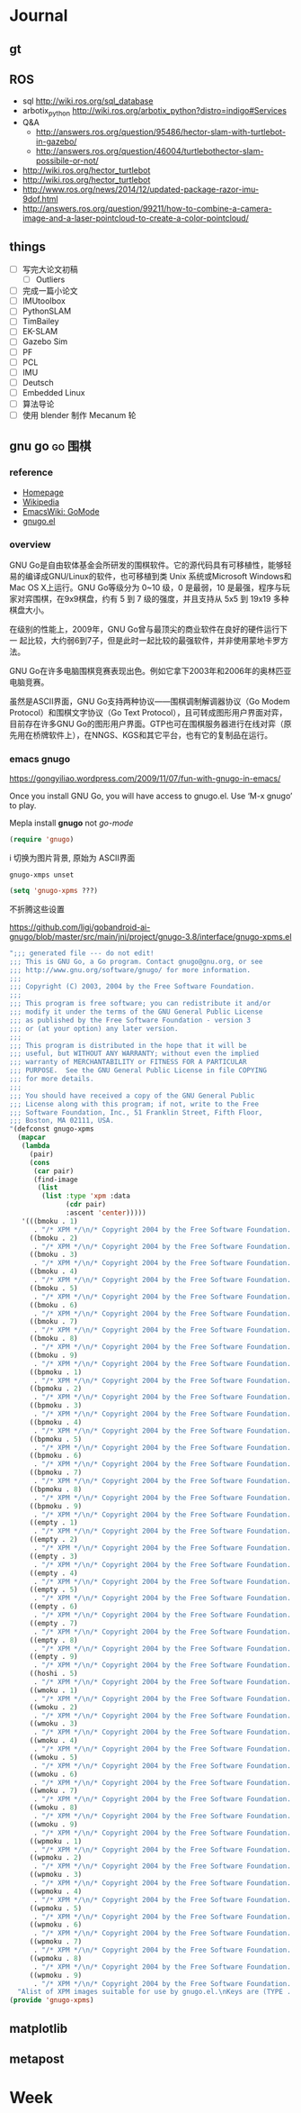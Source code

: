 #+LATEX_HEADER: \usepackage[boxed, lined]{algorithm2e}
# #+LATEX_HEADER: \usepackage{minted}
# #+LATEX_HEADER: \usepackage{float}

# freemind
# .sdcv_history
# agenda
# obj

* Journal
** gt

# 随时记下 gratitude

** ROS

- sql http://wiki.ros.org/sql_database
- arbotix_python http://wiki.ros.org/arbotix_python?distro=indigo#Services
- Q&A
  - http://answers.ros.org/question/95486/hector-slam-with-turtlebot-in-gazebo/
  - http://answers.ros.org/question/46004/turtlebothector-slam-possibile-or-not/
- http://wiki.ros.org/hector_turtlebot
- http://wiki.ros.org/hector_turtlebot
- http://www.ros.org/news/2014/12/updated-package-razor-imu-9dof.html
-
  http://answers.ros.org/question/99211/how-to-combine-a-camera-image-and-a-laser-pointcloud-to-create-a-color-pointcloud/

** things

+ [ ] 写完大论文初稿
  - [ ] Outliers
+ [ ] 完成一篇小论文
+ [ ] IMUtoolbox
+ [ ] PythonSLAM
+ [ ] TimBailey
+ [ ] EK-SLAM
+ [ ] Gazebo Sim
+ [ ] PF
+ [ ] PCL
+ [ ] IMU
+ [ ] Deutsch
+ [ ] Embedded Linux
+ [ ] 算法导论
+ [ ] 使用 blender 制作 Mecanum 轮

** gnu go                                                          :go:围棋:

*** reference

- [[http://www.gnu.org/software/gnugo/gnugo.html][Homepage]]
- [[https://zh.wikipedia.org/wiki/GNU_Go][Wikipedia]]
- [[http://www.emacswiki.org/emacs/GoMode][EmacsWiki: GoMode]]
- [[http://www.gnuvola.org/software/gnugo/][gnugo.el]]

*** overview

GNU Go是自由软体基金会所研发的围棋软件。它的源代码具有可移植性，能够轻
易的编译成GNU/Linux的软件，也可移植到类 Unix 系统或Microsoft Windows和
Mac OS X上运行。GNU Go等级分为 0~10 级，0 是最弱，10 是最强，程序与玩
家对弈围棋，在9x9棋盘，约有 5 到 7 级的强度，并且支持从 5x5 到 19x19
多种棋盘大小。

在级别的性能上，2009年，GNU Go曾与最顶尖的商业软件在良好的硬件运行下一
起比较，大约弱6到7子，但是此时一起比较的最强软件，并非使用蒙地卡罗方法。

GNU Go在许多电脑围棋竞赛表现出色。例如它拿下2003年和2006年的奥林匹亚电脑竞赛。

虽然是ASCII界面，GNU Go支持两种协议——围棋调制解调器协议（Go Modem
Protocol）和围棋文字协议（Go Text Protocol），且可转成图形用户界面对弈，
目前存在许多GNU Go的图形用户界面。GTP也可在围棋服务器进行在线对弈（原
先用在桥牌软件上），在NNGS、KGS和其它平台，也有它的复制品在运行。

*** emacs gnugo

https://gongyiliao.wordpress.com/2009/11/07/fun-with-gnugo-in-emacs/

Once you install GNU Go, you will have access to gnugo.el. Use ‘M-x
gnugo’ to play.

Mepla install *gnugo* not /go-mode/

#+BEGIN_SRC emacs-lisp
  (require 'gnugo)
#+END_SRC

i 切换为图片背景, 原始为 ASCII界面

#+BEGIN_EXAMPLE
gnugo-xmps unset
#+END_EXAMPLE

#+BEGIN_SRC emacs-lisp
(setq 'gnugo-xpms ???)
#+END_SRC

不折腾这些设置

https://github.com/ligi/gobandroid-ai-gnugo/blob/master/src/main/jni/project/gnugo-3.8/interface/gnugo-xpms.el

#+BEGIN_SRC emacs-lisp
  ";;; generated file --- do not edit!
  ;;; This is GNU Go, a Go program. Contact gnugo@gnu.org, or see
  ;;; http://www.gnu.org/software/gnugo/ for more information.
  ;;;
  ;;; Copyright (C) 2003, 2004 by the Free Software Foundation.
  ;;;
  ;;; This program is free software; you can redistribute it and/or
  ;;; modify it under the terms of the GNU General Public License
  ;;; as published by the Free Software Foundation - version 3
  ;;; or (at your option) any later version.
  ;;;
  ;;; This program is distributed in the hope that it will be
  ;;; useful, but WITHOUT ANY WARRANTY; without even the implied
  ;;; warranty of MERCHANTABILITY or FITNESS FOR A PARTICULAR
  ;;; PURPOSE.  See the GNU General Public License in file COPYING
  ;;; for more details.
  ;;;
  ;;; You should have received a copy of the GNU General Public
  ;;; License along with this program; if not, write to the Free
  ;;; Software Foundation, Inc., 51 Franklin Street, Fifth Floor,
  ;;; Boston, MA 02111, USA.
  "(defconst gnugo-xpms
    (mapcar
     (lambda
       (pair)
       (cons
        (car pair)
        (find-image
         (list
          (list :type 'xpm :data
                (cdr pair)
                :ascent 'center)))))
     '(((bmoku . 1)
        . "/* XPM */\n/* Copyright 2004 by the Free Software Foundation. See COPYING */\nstatic char * bmoku1_xpm[] = {\n\"30 30 5 1\",\n\"       c #E79DB2CA4924\",\n\". c #000000000000\",\n\"X c #618561856185\",\n\"o c #9E799E799E79\",\n\"O c #CF3CCF3CCF3C\",\n\"                              \",\n\"           ........           \",\n\"         ............         \",\n\"       ................       \",\n\"      ..........XXX.....      \",\n\"     ..........XXXXXX....     \",\n\"    ..........XXooooXX....    \",\n\"   ...........XooOOOooX....   \",\n\"   ...........XooOOOoXX....   \",\n\"  ............XoooOoooX.....  \",\n\"  .............XXoooXX......  \",\n\" ...............XXXXX........ \",\n\" ............................ \",\n\" ............................ \",\n\" .............................\",\n\" .............................\",\n\" ............................ \",\n\" ............................ \",\n\" ............................ \",\n\"  ..........................   \",\n\"  ..........................  \",\n\"   ........................   \",\n\"   ........................   \",\n\"    ......................    \",\n\"     ....................     \",\n\"      ..................      \",\n\"       ................       \",\n\"         ............         \",\n\"           ........           \",\n\"              ..              \"};\n\n")
       ((bmoku . 2)
        . "/* XPM */\n/* Copyright 2004 by the Free Software Foundation. See COPYING */\nstatic char * bmoku1_xpm[] = {\n\"30 30 5 1\",\n\"       c #E79DB2CA4924\",\n\". c #000000000000\",\n\"X c #618561856185\",\n\"o c #9E799E799E79\",\n\"O c #CF3CCF3CCF3C\",\n\"                              \",\n\"           ........           \",\n\"         ............         \",\n\"       ................       \",\n\"      ..........XXX.....      \",\n\"     ..........XXXXXX....     \",\n\"    ..........XXooooXX....    \",\n\"   ...........XooOOOooX....   \",\n\"   ...........XooOOOoXX....   \",\n\"  ............XoooOoooX.....  \",\n\"  .............XXoooXX......  \",\n\" ...............XXXXX........ \",\n\" ............................ \",\n\" ............................ \",\n\"..............................\",\n\"..............................\",\n\" ............................ \",\n\" ............................ \",\n\" ............................ \",\n\"  ..........................  \",\n\"  ..........................  \",\n\"   ........................   \",\n\"   ........................   \",\n\"    ......................    \",\n\"     ....................     \",\n\"      ..................      \",\n\"       ................       \",\n\"         ............         \",\n\"           ........           \",\n\"              ..              \"};\n\n")
       ((bmoku . 3)
        . "/* XPM */\n/* Copyright 2004 by the Free Software Foundation. See COPYING */\nstatic char * bmoku1_xpm[] = {\n\"30 30 5 1\",\n\"       c #E79DB2CA4924\",\n\". c #000000000000\",\n\"X c #618561856185\",\n\"o c #9E799E799E79\",\n\"O c #CF3CCF3CCF3C\",\n\"                              \",\n\"           ........           \",\n\"         ............         \",\n\"       ................       \",\n\"      ..........XXX.....      \",\n\"     ..........XXXXXX....     \",\n\"    ..........XXooooXX....    \",\n\"   ...........XooOOOooX....   \",\n\"   ...........XooOOOoXX....   \",\n\"  ............XoooOoooX.....  \",\n\"  .............XXoooXX......  \",\n\" ...............XXXXX........ \",\n\" ............................ \",\n\" ............................ \",\n\"............................. \",\n\"............................. \",\n\" ............................ \",\n\" ............................ \",\n\" ............................ \",\n\"  ..........................  \",\n\"  ..........................  \",\n\"   ........................   \",\n\"   ........................   \",\n\"    ......................    \",\n\"     ....................     \",\n\"      ..................      \",\n\"       ................       \",\n\"         ............         \",\n\"           ........           \",\n\"              ..              \"};\n\n")
       ((bmoku . 4)
        . "/* XPM */\n/* Copyright 2004 by the Free Software Foundation. See COPYING */\nstatic char * bmoku1_xpm[] = {\n\"30 30 5 1\",\n\"       c #E79DB2CA4924\",\n\". c #000000000000\",\n\"X c #618561856185\",\n\"o c #9E799E799E79\",\n\"O c #CF3CCF3CCF3C\",\n\"              ..              \",\n\"           ........           \",\n\"         ............         \",\n\"       ................       \",\n\"      ..........XXX.....      \",\n\"     ..........XXXXXX....     \",\n\"    ..........XXooooXX....    \",\n\"   ...........XooOOOooX....   \",\n\"   ...........XooOOOoXX....   \",\n\"  ............XoooOoooX.....  \",\n\"  .............XXoooXX......  \",\n\" ...............XXXXX........ \",\n\" ............................ \",\n\" ............................ \",\n\" .............................\",\n\" .............................\",\n\" ............................ \",\n\" ............................ \",\n\" ............................ \",\n\"  ..........................  \",\n\"  ..........................  \",\n\"   ........................   \",\n\"   ........................   \",\n\"    ......................    \",\n\"     ....................     \",\n\"      ..................      \",\n\"       ................       \",\n\"         ............         \",\n\"           ........           \",\n\"              ..              \"};\n\n")
       ((bmoku . 5)
        . "/* XPM */\n/* Copyright 2004 by the Free Software Foundation. See COPYING */\nstatic char * bmoku1_xpm[] = {\n\"30 30 5 1\",\n\"       c #E79DB2CA4924\",\n\". c #000000000000\",\n\"X c #618561856185\",\n\"o c #9E799E799E79\",\n\"O c #CF3CCF3CCF3C\",\n\"              ..              \",\n\"           ........           \",\n\"         ............         \",\n\"       ................       \",\n\"      ..........XXX.....      \",\n\"     ..........XXXXXX....     \",\n\"    ..........XXooooXX....    \",\n\"   ...........XooOOOooX....   \",\n\"   ...........XooOOOoXX....   \",\n\"  ............XoooOoooX.....  \",\n\"  .............XXoooXX......  \",\n\" ...............XXXXX........ \",\n\" ............................ \",\n\" ............................ \",\n\"..............................\",\n\"..............................\",\n\" ............................ \",\n\" ............................ \",\n\" ............................ \",\n\"  ..........................  \",\n\"  ..........................  \",\n\"   ........................   \",\n\"   ........................   \",\n\"    ......................    \",\n\"     ....................     \",\n\"      ..................      \",\n\"       ................       \",\n\"         ............         \",\n\"           ........           \",\n\"              ..              \"};\n\n")
       ((bmoku . 6)
        . "/* XPM */\n/* Copyright 2004 by the Free Software Foundation. See COPYING */\nstatic char * bmoku1_xpm[] = {\n\"30 30 5 1\",\n\"       c #E79DB2CA4924\",\n\". c #000000000000\",\n\"X c #618561856185\",\n\"o c #9E799E799E79\",\n\"O c #CF3CCF3CCF3C\",\n\"              ..              \",\n\"           ........           \",\n\"         ............         \",\n\"       ................       \",\n\"      ..........XXX.....      \",\n\"     ..........XXXXXX....     \",\n\"    ..........XXooooXX....    \",\n\"   ...........XooOOOooX....   \",\n\"   ...........XooOOOoXX....   \",\n\"  ............XoooOoooX.....  \",\n\"  .............XXoooXX......  \",\n\" ...............XXXXX........ \",\n\" ............................ \",\n\" ............................ \",\n\"............................. \",\n\"............................. \",\n\" ............................ \",\n\" ............................ \",\n\" ............................ \",\n\"  ..........................  \",\n\"  ..........................  \",\n\"   ........................   \",\n\"   ........................   \",\n\"    ......................    \",\n\"     ....................     \",\n\"      ..................      \",\n\"       ................       \",\n\"         ............         \",\n\"           ........           \",\n\"              ..              \"};\n\n")
       ((bmoku . 7)
        . "/* XPM */\n/* Copyright 2004 by the Free Software Foundation. See COPYING */\nstatic char * bmoku1_xpm[] = {\n\"30 30 5 1\",\n\"       c #E79DB2CA4924\",\n\". c #000000000000\",\n\"X c #618561856185\",\n\"o c #9E799E799E79\",\n\"O c #CF3CCF3CCF3C\",\n\"              ..              \",\n\"           ........           \",\n\"         ............         \",\n\"       ................       \",\n\"      ..........XXX.....      \",\n\"     ..........XXXXXX....     \",\n\"    ..........XXooooXX....    \",\n\"   ...........XooOOOooX....   \",\n\"   ...........XooOOOoXX....   \",\n\"  ............XoooOoooX.....  \",\n\"  .............XXoooXX......  \",\n\" ...............XXXXX........ \",\n\" ............................ \",\n\" ............................ \",\n\" .............................\",\n\" .............................\",\n\" ............................ \",\n\" ............................ \",\n\" ............................ \",\n\"  ..........................  \",\n\"  ..........................  \",\n\"   ........................   \",\n\"   ........................   \",\n\"    ......................    \",\n\"     ....................     \",\n\"      ..................      \",\n\"       ................       \",\n\"         ............         \",\n\"           ........           \",\n\"                              \"};\n\n")
       ((bmoku . 8)
        . "/* XPM */\n/* Copyright 2004 by the Free Software Foundation. See COPYING */\nstatic char * bmoku1_xpm[] = {\n\"30 30 5 1\",\n\"       c #E79DB2CA4924\",\n\". c #000000000000\",\n\"X c #618561856185\",\n\"o c #9E799E799E79\",\n\"O c #CF3CCF3CCF3C\",\n\"              ..              \",\n\"           ........           \",\n\"         ............         \",\n\"       ................       \",\n\"      ..........XXX.....      \",\n\"     ..........XXXXXX....     \",\n\"    ..........XXooooXX....    \",\n\"   ...........XooOOOooX....   \",\n\"   ...........XooOOOoXX....   \",\n\"  ............XoooOoooX.....  \",\n\"  .............XXoooXX......  \",\n\" ...............XXXXX........ \",\n\" ............................ \",\n\" ............................ \",\n\"..............................\",\n\"..............................\",\n\" ............................ \",\n\" ............................ \",\n\" ............................ \",\n\"  ..........................  \",\n\"  ..........................  \",\n\"   ........................   \",\n\"   ........................   \",\n\"    ......................    \",\n\"     ....................     \",\n\"      ..................      \",\n\"       ................       \",\n\"         ............         \",\n\"           ........           \",\n\"                              \"};\n\n")
       ((bmoku . 9)
        . "/* XPM */\n/* Copyright 2004 by the Free Software Foundation. See COPYING */\nstatic char * bmoku1_xpm[] = {\n\"30 30 5 1\",\n\"       c #E79DB2CA4924\",\n\". c #000000000000\",\n\"X c #618561856185\",\n\"o c #9E799E799E79\",\n\"O c #CF3CCF3CCF3C\",\n\"              ..              \",\n\"           ........           \",\n\"         ............         \",\n\"       ................       \",\n\"      ..........XXX.....      \",\n\"     ..........XXXXXX....     \",\n\"    ..........XXooooXX....    \",\n\"   ...........XooOOOooX....   \",\n\"   ...........XooOOOoXX....   \",\n\"  ............XoooOoooX.....  \",\n\"  .............XXoooXX......  \",\n\" ...............XXXXX........ \",\n\" ............................ \",\n\" ............................ \",\n\"............................. \",\n\"............................. \",\n\" ............................ \",\n\" ............................ \",\n\" ............................ \",\n\"  ..........................  \",\n\"  ..........................  \",\n\"   ........................   \",\n\"   ........................   \",\n\"    ......................    \",\n\"     ....................     \",\n\"      ..................      \",\n\"       ................       \",\n\"         ............         \",\n\"           ........           \",\n\"                              \"};\n\n")
       ((bpmoku . 1)
        . "/* XPM */\n/* Copyright 2004 by the Free Software Foundation. See COPYING */\nstatic char * bmoku1_xpm[] = {\n\"30 30 6 1\",\n\"       c #E79DB2CA4924\",\n\". c #000000000000\",\n\"X c #618561856185\",\n\"o c #9E799E799E79\",\n\"O c #CF3CCF3CCF3C\",\n\"+ c #FFFFFFFFFFFF\",\n\"                              \",\n\"           ........           \",\n\"         ............         \",\n\"       ................       \",\n\"      ..........XXX.....      \",\n\"     ..........XXXXXX....     \",\n\"    ..........XXooooXX....    \",\n\"   ...........XooOOOooX....   \",\n\"   ...........XooOOOoXX....   \",\n\"  ............XoooOoooX.....  \",\n\"  .............XXoooXX......  \",\n\" ...............XXXXX........ \",\n\" .............OO............. \",\n\" ............O++O............ \",\n\" ...........O++++O............\",\n\" ...........O++++O............\",\n\" ............O++O............ \",\n\" .............OO............. \",\n\"  ........................... \",\n\"  ..........................  \",\n\"  ..........................  \",\n\"   ........................   \",\n\"   ........................   \",\n\"    ......................    \",\n\"     ....................     \",\n\"      ..................      \",\n\"       ................       \",\n\"         ............         \",\n\"           ........           \",\n\"              ..              \"};\n\n")
       ((bpmoku . 2)
        . "/* XPM */\n/* Copyright 2004 by the Free Software Foundation. See COPYING */\nstatic char * bmoku1_xpm[] = {\n\"30 30 6 1\",\n\"       c #E79DB2CA4924\",\n\". c #000000000000\",\n\"X c #618561856185\",\n\"o c #9E799E799E79\",\n\"O c #CF3CCF3CCF3C\",\n\"+ c #FFFFFFFFFFFF\",\n\"                              \",\n\"           ........           \",\n\"         ............         \",\n\"       ................       \",\n\"      ..........XXX.....      \",\n\"     ..........XXXXXX....     \",\n\"    ..........XXooooXX....    \",\n\"   ...........XooOOOooX....   \",\n\"   ...........XooOOOoXX....   \",\n\"  ............XoooOoooX.....  \",\n\"  .............XXoooXX......  \",\n\" ...............XXXXX........ \",\n\" .............OO............. \",\n\" ............O++O............ \",\n\" ...........O++++O............\",\n\" ...........O++++O............\",\n\" ............O++O............ \",\n\" .............OO............. \",\n\"  ........................... \",\n\"  ..........................  \",\n\"  ..........................  \",\n\"   ........................   \",\n\"   ........................   \",\n\"    ......................    \",\n\"     ....................     \",\n\"      ..................      \",\n\"       ................       \",\n\"         ............         \",\n\"           ........           \",\n\"              ..              \"};\n\n")
       ((bpmoku . 3)
        . "/* XPM */\n/* Copyright 2004 by the Free Software Foundation. See COPYING */\nstatic char * bmoku1_xpm[] = {\n\"30 30 6 1\",\n\"       c #E79DB2CA4924\",\n\". c #000000000000\",\n\"X c #618561856185\",\n\"o c #9E799E799E79\",\n\"O c #CF3CCF3CCF3C\",\n\"+ c #FFFFFFFFFFFF\",\n\"                              \",\n\"           ........           \",\n\"         ............         \",\n\"       ................       \",\n\"      ..........XXX.....      \",\n\"     ..........XXXXXX....     \",\n\"    ..........XXooooXX....    \",\n\"   ...........XooOOOooX....   \",\n\"   ...........XooOOOoXX....   \",\n\"  ............XoooOoooX.....  \",\n\"  .............XXoooXX......  \",\n\" ...............XXXXX........ \",\n\" .............OO............. \",\n\" ............O++O............ \",\n\"............O++++O........... \",\n\"............O++++O........... \",\n\" ............O++O............ \",\n\" .............OO............. \",\n\"  ........................... \",\n\"  ..........................  \",\n\"  ..........................  \",\n\"   ........................   \",\n\"   ........................   \",\n\"    ......................    \",\n\"     ....................     \",\n\"      ..................      \",\n\"       ................       \",\n\"         ............         \",\n\"           ........           \",\n\"              ..              \"};\n\n")
       ((bpmoku . 4)
        . "/* XPM */\n/* Copyright 2004 by the Free Software Foundation. See COPYING */\nstatic char * bmoku1_xpm[] = {\n\"30 30 6 1\",\n\"       c #E79DB2CA4924\",\n\". c #000000000000\",\n\"X c #618561856185\",\n\"o c #9E799E799E79\",\n\"O c #CF3CCF3CCF3C\",\n\"+ c #FFFFFFFFFFFF\",\n\"              ..              \",\n\"           ........           \",\n\"         ............         \",\n\"       ................       \",\n\"      ..........XXX.....      \",\n\"     ..........XXXXXX....     \",\n\"    ..........XXooooXX....    \",\n\"   ...........XooOOOooX....   \",\n\"   ...........XooOOOoXX....   \",\n\"  ............XoooOoooX.....  \",\n\"  .............XXoooXX......  \",\n\" ...............XXXXX........ \",\n\" .............OO............. \",\n\" ............O++O............ \",\n\" ...........O++++O............\",\n\" ...........O++++O............\",\n\" ............O++O............ \",\n\" .............OO............. \",\n\"  ........................... \",\n\"  ..........................  \",\n\"  ..........................  \",\n\"   ........................   \",\n\"   ........................   \",\n\"    ......................    \",\n\"     ....................     \",\n\"      ..................      \",\n\"       ................       \",\n\"         ............         \",\n\"           ........           \",\n\"              ..              \"};\n\n")
       ((bpmoku . 5)
        . "/* XPM */\n/* Copyright 2004 by the Free Software Foundation. See COPYING */\nstatic char * bmoku1_xpm[] = {\n\"30 30 6 1\",\n\"       c #E79DB2CA4924\",\n\". c #000000000000\",\n\"X c #618561856185\",\n\"o c #9E799E799E79\",\n\"O c #CF3CCF3CCF3C\",\n\"+ c #FFFFFFFFFFFF\",\n\"              ..              \",\n\"           ........           \",\n\"         ............         \",\n\"       ................       \",\n\"      ..........XXX.....      \",\n\"     ..........XXXXXX....     \",\n\"    ..........XXooooXX....    \",\n\"   ...........XooOOOooX....   \",\n\"   ...........XooOOOoXX....   \",\n\"  ............XoooOoooX.....  \",\n\"  .............XXoooXX......  \",\n\" ...............XXXXX........ \",\n\" .............OO............. \",\n\" ............O++O............ \",\n\"............O++++O............\",\n\"............O++++O............\",\n\" ............O++O............ \",\n\" .............OO............. \",\n\"  ........................... \",\n\"  ..........................  \",\n\"  ..........................  \",\n\"   ........................   \",\n\"   ........................   \",\n\"    ......................    \",\n\"     ....................     \",\n\"      ..................      \",\n\"       ................       \",\n\"         ............         \",\n\"           ........           \",\n\"              ..              \"};\n\n")
       ((bpmoku . 6)
        . "/* XPM */\n/* Copyright 2004 by the Free Software Foundation. See COPYING */\nstatic char * bmoku1_xpm[] = {\n\"30 30 6 1\",\n\"       c #E79DB2CA4924\",\n\". c #000000000000\",\n\"X c #618561856185\",\n\"o c #9E799E799E79\",\n\"O c #CF3CCF3CCF3C\",\n\"+ c #FFFFFFFFFFFF\",\n\"              ..              \",\n\"           ........           \",\n\"         ............         \",\n\"       ................       \",\n\"      ..........XXX.....      \",\n\"     ..........XXXXXX....     \",\n\"    ..........XXooooXX....    \",\n\"   ...........XooOOOooX....   \",\n\"   ...........XooOOOoXX....   \",\n\"  ............XoooOoooX.....  \",\n\"  .............XXoooXX......  \",\n\" ...............XXXXX........ \",\n\" .............OO............. \",\n\" ............O++O............ \",\n\"............O++++O........... \",\n\"............O++++O........... \",\n\" ............O++O............ \",\n\" .............OO............. \",\n\"  ........................... \",\n\"  ..........................  \",\n\"  ..........................  \",\n\"   ........................   \",\n\"   ........................   \",\n\"    ......................    \",\n\"     ....................     \",\n\"      ..................      \",\n\"       ................       \",\n\"         ............         \",\n\"           ........           \",\n\"              ..              \"};\n\n")
       ((bpmoku . 7)
        . "/* XPM */\n/* Copyright 2004 by the Free Software Foundation. See COPYING */\nstatic char * bmoku1_xpm[] = {\n\"30 30 6 1\",\n\"       c #E79DB2CA4924\",\n\". c #000000000000\",\n\"X c #618561856185\",\n\"o c #9E799E799E79\",\n\"O c #CF3CCF3CCF3C\",\n\"+ c #FFFFFFFFFFFF\",\n\"              ..              \",\n\"           ........           \",\n\"         ............         \",\n\"       ................       \",\n\"      ..........XXX.....      \",\n\"     ..........XXXXXX....     \",\n\"    ..........XXooooXX....    \",\n\"   ...........XooOOOooX....   \",\n\"   ...........XooOOOoXX....   \",\n\"  ............XoooOoooX.....  \",\n\"  .............XXoooXX......  \",\n\" ...............XXXXX........ \",\n\" .............OO............. \",\n\" ............O++O............ \",\n\" ...........O++++O............\",\n\" ...........O++++O............\",\n\" ............O++O............ \",\n\" .............OO............. \",\n\"  ........................... \",\n\"  ..........................  \",\n\"  ..........................  \",\n\"   ........................   \",\n\"   ........................   \",\n\"    ......................    \",\n\"     ....................     \",\n\"      ..................      \",\n\"       ................       \",\n\"         ............         \",\n\"           ........           \",\n\"                              \"};\n\n")
       ((bpmoku . 8)
        . "/* XPM */\n/* Copyright 2004 by the Free Software Foundation. See COPYING */\nstatic char * bmoku1_xpm[] = {\n\"30 30 6 1\",\n\"       c #E79DB2CA4924\",\n\". c #000000000000\",\n\"X c #618561856185\",\n\"o c #9E799E799E79\",\n\"O c #CF3CCF3CCF3C\",\n\"+ c #FFFFFFFFFFFF\",\n\"              ..              \",\n\"           ........           \",\n\"         ............         \",\n\"       ................       \",\n\"      ..........XXX.....      \",\n\"     ..........XXXXXX....     \",\n\"    ..........XXooooXX....    \",\n\"   ...........XooOOOooX....   \",\n\"   ...........XooOOOoXX....   \",\n\"  ............XoooOoooX.....  \",\n\"  .............XXoooXX......  \",\n\" ...............XXXXX........ \",\n\" .............OO............. \",\n\" ............O++O............ \",\n\"............O++++O............\",\n\"............O++++O............\",\n\" ............O++O............ \",\n\" .............OO............. \",\n\"  ........................... \",\n\"  ..........................  \",\n\"  ..........................  \",\n\"   ........................   \",\n\"   ........................   \",\n\"    ......................    \",\n\"     ....................     \",\n\"      ..................      \",\n\"       ................       \",\n\"         ............         \",\n\"           ........           \",\n\"                              \"};\n\n")
       ((bpmoku . 9)
        . "/* XPM */\n/* Copyright 2004 by the Free Software Foundation. See COPYING */\nstatic char * bmoku1_xpm[] = {\n\"30 30 6 1\",\n\"       c #E79DB2CA4924\",\n\". c #000000000000\",\n\"X c #618561856185\",\n\"o c #9E799E799E79\",\n\"O c #CF3CCF3CCF3C\",\n\"+ c #FFFFFFFFFFFF\",\n\"                              \",\n\"           ........           \",\n\"         ............         \",\n\"       ................       \",\n\"      ..........XXX.....      \",\n\"     ..........XXXXXX....     \",\n\"    ..........XXooooXX....    \",\n\"   ...........XooOOOooX....   \",\n\"   ...........XooOOOoXX....   \",\n\"  ............XoooOoooX.....  \",\n\"  .............XXoooXX......  \",\n\" ...............XXXXX........ \",\n\" .............OO............. \",\n\" ............O++O............ \",\n\" ...........O++++O............\",\n\" ...........O++++O............\",\n\" ............O++O............ \",\n\" .............OO............. \",\n\"  ........................... \",\n\"  ..........................  \",\n\"  ..........................  \",\n\"   ........................   \",\n\"   ........................   \",\n\"    ......................    \",\n\"     ....................     \",\n\"      ..................      \",\n\"       ................       \",\n\"         ............         \",\n\"           ........           \",\n\"              ..              \"};\n\n")
       ((empty . 1)
        . "/* XPM */\n/* Copyright 2004 by the Free Software Foundation. See COPYING */\nstatic char * bmoku1_xpm[] = {\n\"30 30 5 1\",\n\"       c #E79DB2CA4924\",\n\". c #000000000000\",\n\"X c #618561856185\",\n\"o c #9E799E799E79\",\n\"O c #CF3CCF3CCF3C\",\n\"                              \",\n\"                              \",\n\"                              \",\n\"                              \",\n\"                              \",\n\"                              \",\n\"                              \",\n\"                              \",\n\"                              \",\n\"                              \",\n\"                              \",\n\"                              \",\n\"                              \",\n\"                              \",\n\"              ................\",\n\"              ................\",\n\"              ..              \",\n\"              ..              \",\n\"              ..              \",\n\"              ..              \",\n\"              ..              \",\n\"              ..              \",\n\"              ..              \",\n\"              ..              \",\n\"              ..              \",\n\"              ..              \",\n\"              ..              \",\n\"              ..              \",\n\"              ..              \",\n\"              ..              \"};\n\n")
       ((empty . 2)
        . "/* XPM */\n/* Copyright 2004 by the Free Software Foundation. See COPYING */\nstatic char * bmoku1_xpm[] = {\n\"30 30 5 1\",\n\"       c #E79DB2CA4924\",\n\". c #000000000000\",\n\"X c #618561856185\",\n\"o c #9E799E799E79\",\n\"O c #CF3CCF3CCF3C\",\n\"                              \",\n\"                              \",\n\"                              \",\n\"                              \",\n\"                              \",\n\"                              \",\n\"                              \",\n\"                              \",\n\"                              \",\n\"                              \",\n\"                              \",\n\"                              \",\n\"                              \",\n\"                              \",\n\"..............................\",\n\"..............................\",\n\"              ..              \",\n\"              ..              \",\n\"              ..              \",\n\"              ..              \",\n\"              ..              \",\n\"              ..              \",\n\"              ..              \",\n\"              ..              \",\n\"              ..              \",\n\"              ..              \",\n\"              ..              \",\n\"              ..              \",\n\"              ..              \",\n\"              ..              \"};\n\n")
       ((empty . 3)
        . "/* XPM */\n/* Copyright 2004 by the Free Software Foundation. See COPYING */\nstatic char * bmoku1_xpm[] = {\n\"30 30 5 1\",\n\"       c #E79DB2CA4924\",\n\". c #000000000000\",\n\"X c #618561856185\",\n\"o c #9E799E799E79\",\n\"O c #CF3CCF3CCF3C\",\n\"                              \",\n\"                              \",\n\"                              \",\n\"                              \",\n\"                              \",\n\"                              \",\n\"                              \",\n\"                              \",\n\"                              \",\n\"                              \",\n\"                              \",\n\"                              \",\n\"                              \",\n\"                              \",\n\"................              \",\n\"................              \",\n\"              ..              \",\n\"              ..              \",\n\"              ..              \",\n\"              ..              \",\n\"              ..              \",\n\"              ..              \",\n\"              ..              \",\n\"              ..              \",\n\"              ..              \",\n\"              ..              \",\n\"              ..              \",\n\"              ..              \",\n\"              ..              \",\n\"              ..              \"};\n\n")
       ((empty . 4)
        . "/* XPM */\n/* Copyright 2004 by the Free Software Foundation. See COPYING */\nstatic char * bmoku1_xpm[] = {\n\"30 30 5 1\",\n\"       c #E79DB2CA4924\",\n\". c #000000000000\",\n\"X c #618561856185\",\n\"o c #9E799E799E79\",\n\"O c #CF3CCF3CCF3C\",\n\"              ..              \",\n\"              ..              \",\n\"              ..              \",\n\"              ..              \",\n\"              ..              \",\n\"              ..              \",\n\"              ..              \",\n\"              ..              \",\n\"              ..              \",\n\"              ..              \",\n\"              ..              \",\n\"              ..              \",\n\"              ..              \",\n\"              ..              \",\n\"              ................\",\n\"              ................\",\n\"              ..              \",\n\"              ..              \",\n\"              ..              \",\n\"              ..              \",\n\"              ..              \",\n\"              ..              \",\n\"              ..              \",\n\"              ..              \",\n\"              ..              \",\n\"              ..              \",\n\"              ..              \",\n\"              ..              \",\n\"              ..              \",\n\"              ..              \"};\n\n")
       ((empty . 5)
        . "/* XPM */\n/* Copyright 2004 by the Free Software Foundation. See COPYING */\nstatic char * bmoku1_xpm[] = {\n\"30 30 5 1\",\n\"       c #E79DB2CA4924\",\n\". c #000000000000\",\n\"X c #618561856185\",\n\"o c #9E799E799E79\",\n\"O c #CF3CCF3CCF3C\",\n\"              ..              \",\n\"              ..              \",\n\"              ..              \",\n\"              ..              \",\n\"              ..              \",\n\"              ..              \",\n\"              ..              \",\n\"              ..              \",\n\"              ..              \",\n\"              ..              \",\n\"              ..              \",\n\"              ..              \",\n\"              ..              \",\n\"              ..              \",\n\"..............................\",\n\"..............................\",\n\"              ..              \",\n\"              ..              \",\n\"              ..              \",\n\"              ..              \",\n\"              ..              \",\n\"              ..              \",\n\"              ..              \",\n\"              ..              \",\n\"              ..              \",\n\"              ..              \",\n\"              ..              \",\n\"              ..              \",\n\"              ..              \",\n\"              ..              \"};\n\n")
       ((empty . 6)
        . "/* XPM */\n/* Copyright 2004 by the Free Software Foundation. See COPYING */\nstatic char * bmoku1_xpm[] = {\n\"30 30 5 1\",\n\"       c #E79DB2CA4924\",\n\". c #000000000000\",\n\"X c #618561856185\",\n\"o c #9E799E799E79\",\n\"O c #CF3CCF3CCF3C\",\n\"              ..              \",\n\"              ..              \",\n\"              ..              \",\n\"              ..              \",\n\"              ..              \",\n\"              ..              \",\n\"              ..              \",\n\"              ..              \",\n\"              ..              \",\n\"              ..              \",\n\"              ..              \",\n\"              ..              \",\n\"              ..              \",\n\"              ..              \",\n\"................              \",\n\"................              \",\n\"              ..              \",\n\"              ..              \",\n\"              ..              \",\n\"              ..              \",\n\"              ..              \",\n\"              ..              \",\n\"              ..              \",\n\"              ..              \",\n\"              ..              \",\n\"              ..              \",\n\"              ..              \",\n\"              ..              \",\n\"              ..              \",\n\"              ..              \"};\n\n")
       ((empty . 7)
        . "/* XPM */\n/* Copyright 2004 by the Free Software Foundation. See COPYING */\nstatic char * bmoku1_xpm[] = {\n\"30 30 5 1\",\n\"       c #E79DB2CA4924\",\n\". c #000000000000\",\n\"X c #618561856185\",\n\"o c #9E799E799E79\",\n\"O c #CF3CCF3CCF3C\",\n\"              ..              \",\n\"              ..              \",\n\"              ..              \",\n\"              ..              \",\n\"              ..              \",\n\"              ..              \",\n\"              ..              \",\n\"              ..              \",\n\"              ..              \",\n\"              ..              \",\n\"              ..              \",\n\"              ..              \",\n\"              ..              \",\n\"              ..              \",\n\"              ................\",\n\"              ................\",\n\"                              \",\n\"                              \",\n\"                              \",\n\"                              \",\n\"                              \",\n\"                              \",\n\"                              \",\n\"                              \",\n\"                              \",\n\"                              \",\n\"                              \",\n\"                              \",\n\"                              \",\n\"                              \"};\n\n")
       ((empty . 8)
        . "/* XPM */\n/* Copyright 2004 by the Free Software Foundation. See COPYING */\nstatic char * bmoku1_xpm[] = {\n\"30 30 5 1\",\n\"       c #E79DB2CA4924\",\n\". c #000000000000\",\n\"X c #618561856185\",\n\"o c #9E799E799E79\",\n\"O c #CF3CCF3CCF3C\",\n\"              ..              \",\n\"              ..              \",\n\"              ..              \",\n\"              ..              \",\n\"              ..              \",\n\"              ..              \",\n\"              ..              \",\n\"              ..              \",\n\"              ..              \",\n\"              ..              \",\n\"              ..              \",\n\"              ..              \",\n\"              ..              \",\n\"              ..              \",\n\"..............................\",\n\"..............................\",\n\"                              \",\n\"                              \",\n\"                              \",\n\"                              \",\n\"                              \",\n\"                              \",\n\"                              \",\n\"                              \",\n\"                              \",\n\"                              \",\n\"                              \",\n\"                              \",\n\"                              \",\n\"                              \"};\n\n")
       ((empty . 9)
        . "/* XPM */\n/* Copyright 2004 by the Free Software Foundation. See COPYING */\nstatic char * bmoku1_xpm[] = {\n\"30 30 5 1\",\n\"       c #E79DB2CA4924\",\n\". c #000000000000\",\n\"X c #618561856185\",\n\"o c #9E799E799E79\",\n\"O c #CF3CCF3CCF3C\",\n\"              ..              \",\n\"              ..              \",\n\"              ..              \",\n\"              ..              \",\n\"              ..              \",\n\"              ..              \",\n\"              ..              \",\n\"              ..              \",\n\"              ..              \",\n\"              ..              \",\n\"              ..              \",\n\"              ..              \",\n\"              ..              \",\n\"              ..              \",\n\"................              \",\n\"................              \",\n\"                              \",\n\"                              \",\n\"                              \",\n\"                              \",\n\"                              \",\n\"                              \",\n\"                              \",\n\"                              \",\n\"                              \",\n\"                              \",\n\"                              \",\n\"                              \",\n\"                              \",\n\"                              \"};\n\n")
       ((hoshi . 5)
        . "/* XPM */\n/* Copyright 2004 by the Free Software Foundation. See COPYING */\nstatic char * bmoku1_xpm[] = {\n\"30 30 5 1\",\n\"       c #E79DB2CA4924\",\n\". c #000000000000\",\n\"X c #618561856185\",\n\"o c #9E799E799E79\",\n\"O c #CF3CCF3CCF3C\",\n\"              ..              \",\n\"              ..              \",\n\"              ..              \",\n\"              ..              \",\n\"              ..              \",\n\"              ..              \",\n\"              ..              \",\n\"              ..              \",\n\"              ..              \",\n\"              ..              \",\n\"              ..              \",\n\"              ..              \",\n\"              ..              \",\n\"             ....             \",\n\"..............................\",\n\"..............................\",\n\"             ....             \",\n\"              ..              \",\n\"              ..              \",\n\"              ..              \",\n\"              ..              \",\n\"              ..              \",\n\"              ..              \",\n\"              ..              \",\n\"              ..              \",\n\"              ..              \",\n\"              ..              \",\n\"              ..              \",\n\"              ..              \",\n\"              ..              \"};\n\n")
       ((wmoku . 1)
        . "/* XPM */\n/* Copyright 2004 by the Free Software Foundation. See COPYING */\nstatic char * wmoku5_xpm[] = {\n\"30 30 11 1\",\n\"      c #E79DB2CA4924\",\n\". c #000000000000\",\n\"X c #CF3CCF3CCF3C\",\n\"o c #C71BC71BC71B\",\n\"O c #D75CD75CD75C\",\n\"+ c #DF7DDF7DDF7D\",\n\"@ c #E79DE79DE79D\",\n\"# c #EFBEEFBEEFBE\",\n\"$ c #BEFBBEFBBEFB\",\n\"% c #B6DAB6DAB6DA\",\n\"& c #AEBAAEBAAEBA\",\n\"                              \",\n\"           XXoooXOX           \",\n\"         oXXXXXXOOOOX         \",\n\"       XoXXXXXXOOOOOOXX       \",\n\"      XooXXXXXOO++++++OX      \",\n\"     XoooXXXXOO+++@@@++OX     \",\n\"    ooooooXXXOO++@@@@@+++O    \",\n\"   XooooooXXXOO+@@###@@+++X   \",\n\"   Xoo$oooXXXOO+@@####@@++O   \",\n\"  ooo$$$oooXXOO+@@#####@++OO  \",\n\"  o$$$$$oooXXOO++@####@@++OO  \",\n\" %$$$$$$$oooXXOO+@@@#@@@++OXo \",\n\" %%%%$$$$oooXXXO++@@@@@++OOXo \",\n\" %%%%$$$$ooooXXOO+++@@+++OXXo \",\n\" &%%%%$$$$oooXXXOOO++++OOOXXo.\",\n\" &&&%%%$$$ooooXXXXOOOOOOOOXoo.\",\n\" &&&%%%%$$$ooooXXXXXOOOOXXXoo \",\n\" &&&&%%%$$$$ooooXXXXXXXXXXXoo \",\n\" &&&&&%%%$$$$oooooXXXXXXXXooo \",\n\"  &&&&&%%$$$$$oooooooXXXXXXo  \",\n\"  &&&&&%%%$$$$$ooooooooooXXX  \",\n\"   &&&&&&%%%%$$$$$oooooooXX   \",\n\"   %&&&&&%%%%%$$$$$$$$oooXX   \",\n\"    &&&&&&%%%%%$$$$$$$ooXX    \",\n\"     &&&&&&%%%%%%%%%$$ooX     \",\n\"      &&&&&&&&%%%%%%%$oo      \",\n\"       &&&&&&&&&&%%%%$o       \",\n\"         &&&&&&&&&%%$         \",\n\"           &&&&&&%%           \",\n\"              ..              \"};\n")
       ((wmoku . 2)
        . "/* XPM */\n/* Copyright 2004 by the Free Software Foundation. See COPYING */\nstatic char * wmoku5_xpm[] = {\n\"30 30 11 1\",\n\"      c #E79DB2CA4924\",\n\". c #000000000000\",\n\"X c #CF3CCF3CCF3C\",\n\"o c #C71BC71BC71B\",\n\"O c #D75CD75CD75C\",\n\"+ c #DF7DDF7DDF7D\",\n\"@ c #E79DE79DE79D\",\n\"# c #EFBEEFBEEFBE\",\n\"$ c #BEFBBEFBBEFB\",\n\"% c #B6DAB6DAB6DA\",\n\"& c #AEBAAEBAAEBA\",\n\"                              \",\n\"           XXoooXOX           \",\n\"         oXXXXXXOOOOX         \",\n\"       XoXXXXXXOOOOOOXX       \",\n\"      XooXXXXXOO++++++OX      \",\n\"     XoooXXXXOO+++@@@++OX     \",\n\"    ooooooXXXOO++@@@@@+++O    \",\n\"   XooooooXXXOO+@@###@@+++X   \",\n\"   Xoo$oooXXXOO+@@####@@++O   \",\n\"  ooo$$$oooXXOO+@@#####@++OO  \",\n\"  o$$$$$oooXXOO++@####@@++OO  \",\n\" %$$$$$$$oooXXOO+@@@#@@@++OXo \",\n\" %%%%$$$$oooXXXO++@@@@@++OOXo \",\n\" %%%%$$$$ooooXXOO+++@@+++OXXo \",\n\".&%%%%$$$$oooXXXOOO++++OOOXXo.\",\n\".&&&%%%$$$ooooXXXXOOOOOOOOXoo.\",\n\" &&&%%%%$$$ooooXXXXXOOOOXXXoo \",\n\" &&&&%%%$$$$ooooXXXXXXXXXXXoo \",\n\" &&&&&%%%$$$$oooooXXXXXXXXooo \",\n\"  &&&&&%%$$$$$oooooooXXXXXXo  \",\n\"  &&&&&%%%$$$$$ooooooooooXXX  \",\n\"   &&&&&&%%%%$$$$$oooooooXX   \",\n\"   %&&&&&%%%%%$$$$$$$$oooXX   \",\n\"    &&&&&&%%%%%$$$$$$$ooXX    \",\n\"     &&&&&&%%%%%%%%%$$ooX     \",\n\"      &&&&&&&&%%%%%%%$oo      \",\n\"       &&&&&&&&&&%%%%$o       \",\n\"         &&&&&&&&&%%$         \",\n\"           &&&&&&%%           \",\n\"              ..              \"};\n")
       ((wmoku . 3)
        . "/* XPM */\n/* Copyright 2004 by the Free Software Foundation. See COPYING */\nstatic char * wmoku5_xpm[] = {\n\"30 30 11 1\",\n\"      c #E79DB2CA4924\",\n\". c #000000000000\",\n\"X c #CF3CCF3CCF3C\",\n\"o c #C71BC71BC71B\",\n\"O c #D75CD75CD75C\",\n\"+ c #DF7DDF7DDF7D\",\n\"@ c #E79DE79DE79D\",\n\"# c #EFBEEFBEEFBE\",\n\"$ c #BEFBBEFBBEFB\",\n\"% c #B6DAB6DAB6DA\",\n\"& c #AEBAAEBAAEBA\",\n\"                              \",\n\"           XXoooXOX           \",\n\"         oXXXXXXOOOOX         \",\n\"       XoXXXXXXOOOOOOXX       \",\n\"      XooXXXXXOO++++++OX      \",\n\"     XoooXXXXOO+++@@@++OX     \",\n\"    ooooooXXXOO++@@@@@+++O    \",\n\"   XooooooXXXOO+@@###@@+++X   \",\n\"   Xoo$oooXXXOO+@@####@@++O   \",\n\"  ooo$$$oooXXOO+@@#####@++OO  \",\n\"  o$$$$$oooXXOO++@####@@++OO  \",\n\" %$$$$$$$oooXXOO+@@@#@@@++OXo \",\n\" %%%%$$$$oooXXXO++@@@@@++OOXo \",\n\" %%%%$$$$ooooXXOO+++@@+++OXXo \",\n\".&%%%%$$$$oooXXXOOO++++OOOXXo \",\n\".&&&%%%$$$ooooXXXXOOOOOOOOXoo \",\n\" &&&%%%%$$$ooooXXXXXOOOOXXXoo \",\n\" &&&&%%%$$$$ooooXXXXXXXXXXXoo \",\n\" &&&&&%%%$$$$oooooXXXXXXXXooo \",\n\"  &&&&&%%$$$$$oooooooXXXXXXo  \",\n\"  &&&&&%%%$$$$$ooooooooooXXX  \",\n\"   &&&&&&%%%%$$$$$oooooooXX   \",\n\"   %&&&&&%%%%%$$$$$$$$oooXX   \",\n\"    &&&&&&%%%%%$$$$$$$ooXX    \",\n\"     &&&&&&%%%%%%%%%$$ooX     \",\n\"      &&&&&&&&%%%%%%%$oo      \",\n\"       &&&&&&&&&&%%%%$o       \",\n\"         &&&&&&&&&%%$         \",\n\"           &&&&&&%%           \",\n\"              ..              \"};\n")
       ((wmoku . 4)
        . "/* XPM */\n/* Copyright 2004 by the Free Software Foundation. See COPYING */\nstatic char * wmoku5_xpm[] = {\n\"30 30 11 1\",\n\"      c #E79DB2CA4924\",\n\". c #000000000000\",\n\"X c #CF3CCF3CCF3C\",\n\"o c #C71BC71BC71B\",\n\"O c #D75CD75CD75C\",\n\"+ c #DF7DDF7DDF7D\",\n\"@ c #E79DE79DE79D\",\n\"# c #EFBEEFBEEFBE\",\n\"$ c #BEFBBEFBBEFB\",\n\"% c #B6DAB6DAB6DA\",\n\"& c #AEBAAEBAAEBA\",\n\"              ..              \",\n\"           XXoooXOX           \",\n\"         oXXXXXXOOOOX         \",\n\"       XoXXXXXXOOOOOOXX       \",\n\"      XooXXXXXOO++++++OX      \",\n\"     XoooXXXXOO+++@@@++OX     \",\n\"    ooooooXXXOO++@@@@@+++O    \",\n\"   XooooooXXXOO+@@###@@+++X   \",\n\"   Xoo$oooXXXOO+@@####@@++O   \",\n\"  ooo$$$oooXXOO+@@#####@++OO  \",\n\"  o$$$$$oooXXOO++@####@@++OO  \",\n\" %$$$$$$$oooXXOO+@@@#@@@++OXo \",\n\" %%%%$$$$oooXXXO++@@@@@++OOXo \",\n\" %%%%$$$$ooooXXOO+++@@+++OXXo \",\n\" &%%%%$$$$oooXXXOOO++++OOOXXo.\",\n\" &&&%%%$$$ooooXXXXOOOOOOOOXoo.\",\n\" &&&%%%%$$$ooooXXXXXOOOOXXXoo \",\n\" &&&&%%%$$$$ooooXXXXXXXXXXXoo \",\n\" &&&&&%%%$$$$oooooXXXXXXXXooo \",\n\"  &&&&&%%$$$$$oooooooXXXXXXo  \",\n\"  &&&&&%%%$$$$$ooooooooooXXX  \",\n\"   &&&&&&%%%%$$$$$oooooooXX   \",\n\"   %&&&&&%%%%%$$$$$$$$oooXX   \",\n\"    &&&&&&%%%%%$$$$$$$ooXX    \",\n\"     &&&&&&%%%%%%%%%$$ooX     \",\n\"      &&&&&&&&%%%%%%%$oo      \",\n\"       &&&&&&&&&&%%%%$o       \",\n\"         &&&&&&&&&%%$         \",\n\"           &&&&&&%%           \",\n\"              ..              \"};\n")
       ((wmoku . 5)
        . "/* XPM */\n/* Copyright 2004 by the Free Software Foundation. See COPYING */\nstatic char * wmoku5_xpm[] = {\n\"30 30 11 1\",\n\"      c #E79DB2CA4924\",\n\". c #000000000000\",\n\"X c #CF3CCF3CCF3C\",\n\"o c #C71BC71BC71B\",\n\"O c #D75CD75CD75C\",\n\"+ c #DF7DDF7DDF7D\",\n\"@ c #E79DE79DE79D\",\n\"# c #EFBEEFBEEFBE\",\n\"$ c #BEFBBEFBBEFB\",\n\"% c #B6DAB6DAB6DA\",\n\"& c #AEBAAEBAAEBA\",\n\"              ..              \",\n\"           XXoooXOX           \",\n\"         oXXXXXXOOOOX         \",\n\"       XoXXXXXXOOOOOOXX       \",\n\"      XooXXXXXOO++++++OX      \",\n\"     XoooXXXXOO+++@@@++OX     \",\n\"    ooooooXXXOO++@@@@@+++O    \",\n\"   XooooooXXXOO+@@###@@+++X   \",\n\"   Xoo$oooXXXOO+@@####@@++O   \",\n\"  ooo$$$oooXXOO+@@#####@++OO  \",\n\"  o$$$$$oooXXOO++@####@@++OO  \",\n\" %$$$$$$$oooXXOO+@@@#@@@++OXo \",\n\" %%%%$$$$oooXXXO++@@@@@++OOXo \",\n\" %%%%$$$$ooooXXOO+++@@+++OXXo \",\n\".&%%%%$$$$oooXXXOOO++++OOOXXo.\",\n\".&&&%%%$$$ooooXXXXOOOOOOOOXoo.\",\n\" &&&%%%%$$$ooooXXXXXOOOOXXXoo \",\n\" &&&&%%%$$$$ooooXXXXXXXXXXXoo \",\n\" &&&&&%%%$$$$oooooXXXXXXXXooo \",\n\"  &&&&&%%$$$$$oooooooXXXXXXo  \",\n\"  &&&&&%%%$$$$$ooooooooooXXX  \",\n\"   &&&&&&%%%%$$$$$oooooooXX   \",\n\"   %&&&&&%%%%%$$$$$$$$oooXX   \",\n\"    &&&&&&%%%%%$$$$$$$ooXX    \",\n\"     &&&&&&%%%%%%%%%$$ooX     \",\n\"      &&&&&&&&%%%%%%%$oo      \",\n\"       &&&&&&&&&&%%%%$o       \",\n\"         &&&&&&&&&%%$         \",\n\"           &&&&&&%%           \",\n\"              ..              \"};\n")
       ((wmoku . 6)
        . "/* XPM */\n/* Copyright 2004 by the Free Software Foundation. See COPYING */\nstatic char * wmoku5_xpm[] = {\n\"30 30 11 1\",\n\"      c #E79DB2CA4924\",\n\". c #000000000000\",\n\"X c #CF3CCF3CCF3C\",\n\"o c #C71BC71BC71B\",\n\"O c #D75CD75CD75C\",\n\"+ c #DF7DDF7DDF7D\",\n\"@ c #E79DE79DE79D\",\n\"# c #EFBEEFBEEFBE\",\n\"$ c #BEFBBEFBBEFB\",\n\"% c #B6DAB6DAB6DA\",\n\"& c #AEBAAEBAAEBA\",\n\"              ..              \",\n\"           XXoooXOX           \",\n\"         oXXXXXXOOOOX         \",\n\"       XoXXXXXXOOOOOOXX       \",\n\"      XooXXXXXOO++++++OX      \",\n\"     XoooXXXXOO+++@@@++OX     \",\n\"    ooooooXXXOO++@@@@@+++O    \",\n\"   XooooooXXXOO+@@###@@+++X   \",\n\"   Xoo$oooXXXOO+@@####@@++O   \",\n\"  ooo$$$oooXXOO+@@#####@++OO  \",\n\"  o$$$$$oooXXOO++@####@@++OO  \",\n\" %$$$$$$$oooXXOO+@@@#@@@++OXo \",\n\" %%%%$$$$oooXXXO++@@@@@++OOXo \",\n\" %%%%$$$$ooooXXOO+++@@+++OXXo \",\n\".&%%%%$$$$oooXXXOOO++++OOOXXo \",\n\".&&&%%%$$$ooooXXXXOOOOOOOOXoo \",\n\" &&&%%%%$$$ooooXXXXXOOOOXXXoo \",\n\" &&&&%%%$$$$ooooXXXXXXXXXXXoo \",\n\" &&&&&%%%$$$$oooooXXXXXXXXooo \",\n\"  &&&&&%%$$$$$oooooooXXXXXXo  \",\n\"  &&&&&%%%$$$$$ooooooooooXXX  \",\n\"   &&&&&&%%%%$$$$$oooooooXX   \",\n\"   %&&&&&%%%%%$$$$$$$$oooXX   \",\n\"    &&&&&&%%%%%$$$$$$$ooXX    \",\n\"     &&&&&&%%%%%%%%%$$ooX     \",\n\"      &&&&&&&&%%%%%%%$oo      \",\n\"       &&&&&&&&&&%%%%$o       \",\n\"         &&&&&&&&&%%$         \",\n\"           &&&&&&%%           \",\n\"              ..              \"};\n")
       ((wmoku . 7)
        . "/* XPM */\n/* Copyright 2004 by the Free Software Foundation. See COPYING */\nstatic char * wmoku5_xpm[] = {\n\"30 30 11 1\",\n\"      c #E79DB2CA4924\",\n\". c #000000000000\",\n\"X c #CF3CCF3CCF3C\",\n\"o c #C71BC71BC71B\",\n\"O c #D75CD75CD75C\",\n\"+ c #DF7DDF7DDF7D\",\n\"@ c #E79DE79DE79D\",\n\"# c #EFBEEFBEEFBE\",\n\"$ c #BEFBBEFBBEFB\",\n\"% c #B6DAB6DAB6DA\",\n\"& c #AEBAAEBAAEBA\",\n\"              ..              \",\n\"           XXoooXOX           \",\n\"         oXXXXXXOOOOX         \",\n\"       XoXXXXXXOOOOOOXX       \",\n\"      XooXXXXXOO++++++OX      \",\n\"     XoooXXXXOO+++@@@++OX     \",\n\"    ooooooXXXOO++@@@@@+++O    \",\n\"   XooooooXXXOO+@@###@@+++X   \",\n\"   Xoo$oooXXXOO+@@####@@++O   \",\n\"  ooo$$$oooXXOO+@@#####@++OO  \",\n\"  o$$$$$oooXXOO++@####@@++OO  \",\n\" %$$$$$$$oooXXOO+@@@#@@@++OXo \",\n\" %%%%$$$$oooXXXO++@@@@@++OOXo \",\n\" %%%%$$$$ooooXXOO+++@@+++OXXo \",\n\" &%%%%$$$$oooXXXOOO++++OOOXXo.\",\n\" &&&%%%$$$ooooXXXXOOOOOOOOXoo.\",\n\" &&&%%%%$$$ooooXXXXXOOOOXXXoo \",\n\" &&&&%%%$$$$ooooXXXXXXXXXXXoo \",\n\" &&&&&%%%$$$$oooooXXXXXXXXooo \",\n\"  &&&&&%%$$$$$oooooooXXXXXXo  \",\n\"  &&&&&%%%$$$$$ooooooooooXXX  \",\n\"   &&&&&&%%%%$$$$$oooooooXX   \",\n\"   %&&&&&%%%%%$$$$$$$$oooXX   \",\n\"    &&&&&&%%%%%$$$$$$$ooXX    \",\n\"     &&&&&&%%%%%%%%%$$ooX     \",\n\"      &&&&&&&&%%%%%%%$oo      \",\n\"       &&&&&&&&&&%%%%$o       \",\n\"         &&&&&&&&&%%$         \",\n\"           &&&&&&%%           \",\n\"                              \"};\n")
       ((wmoku . 8)
        . "/* XPM */\n/* Copyright 2004 by the Free Software Foundation. See COPYING */\nstatic char * wmoku5_xpm[] = {\n\"30 30 11 1\",\n\"      c #E79DB2CA4924\",\n\". c #000000000000\",\n\"X c #CF3CCF3CCF3C\",\n\"o c #C71BC71BC71B\",\n\"O c #D75CD75CD75C\",\n\"+ c #DF7DDF7DDF7D\",\n\"@ c #E79DE79DE79D\",\n\"# c #EFBEEFBEEFBE\",\n\"$ c #BEFBBEFBBEFB\",\n\"% c #B6DAB6DAB6DA\",\n\"& c #AEBAAEBAAEBA\",\n\"              ..              \",\n\"           XXoooXOX           \",\n\"         oXXXXXXOOOOX         \",\n\"       XoXXXXXXOOOOOOXX       \",\n\"      XooXXXXXOO++++++OX      \",\n\"     XoooXXXXOO+++@@@++OX     \",\n\"    ooooooXXXOO++@@@@@+++O    \",\n\"   XooooooXXXOO+@@###@@+++X   \",\n\"   Xoo$oooXXXOO+@@####@@++O   \",\n\"  ooo$$$oooXXOO+@@#####@++OO  \",\n\"  o$$$$$oooXXOO++@####@@++OO  \",\n\" %$$$$$$$oooXXOO+@@@#@@@++OXo \",\n\" %%%%$$$$oooXXXO++@@@@@++OOXo \",\n\" %%%%$$$$ooooXXOO+++@@+++OXXo \",\n\".&%%%%$$$$oooXXXOOO++++OOOXXo.\",\n\".&&&%%%$$$ooooXXXXOOOOOOOOXoo.\",\n\" &&&%%%%$$$ooooXXXXXOOOOXXXoo \",\n\" &&&&%%%$$$$ooooXXXXXXXXXXXoo \",\n\" &&&&&%%%$$$$oooooXXXXXXXXooo \",\n\"  &&&&&%%$$$$$oooooooXXXXXXo  \",\n\"  &&&&&%%%$$$$$ooooooooooXXX  \",\n\"   &&&&&&%%%%$$$$$oooooooXX   \",\n\"   %&&&&&%%%%%$$$$$$$$oooXX   \",\n\"    &&&&&&%%%%%$$$$$$$ooXX    \",\n\"     &&&&&&%%%%%%%%%$$ooX     \",\n\"      &&&&&&&&%%%%%%%$oo      \",\n\"       &&&&&&&&&&%%%%$o       \",\n\"         &&&&&&&&&%%$         \",\n\"           &&&&&&%%           \",\n\"                              \"};\n")
       ((wmoku . 9)
        . "/* XPM */\n/* Copyright 2004 by the Free Software Foundation. See COPYING */\nstatic char * wmoku5_xpm[] = {\n\"30 30 11 1\",\n\"      c #E79DB2CA4924\",\n\". c #000000000000\",\n\"X c #CF3CCF3CCF3C\",\n\"o c #C71BC71BC71B\",\n\"O c #D75CD75CD75C\",\n\"+ c #DF7DDF7DDF7D\",\n\"@ c #E79DE79DE79D\",\n\"# c #EFBEEFBEEFBE\",\n\"$ c #BEFBBEFBBEFB\",\n\"% c #B6DAB6DAB6DA\",\n\"& c #AEBAAEBAAEBA\",\n\"              ..              \",\n\"           XXoooXOX           \",\n\"         oXXXXXXOOOOX         \",\n\"       XoXXXXXXOOOOOOXX       \",\n\"      XooXXXXXOO++++++OX      \",\n\"     XoooXXXXOO+++@@@++OX     \",\n\"    ooooooXXXOO++@@@@@+++O    \",\n\"   XooooooXXXOO+@@###@@+++X   \",\n\"   Xoo$oooXXXOO+@@####@@++O   \",\n\"  ooo$$$oooXXOO+@@#####@++OO  \",\n\"  o$$$$$oooXXOO++@####@@++OO  \",\n\" %$$$$$$$oooXXOO+@@@#@@@++OXo \",\n\" %%%%$$$$oooXXXO++@@@@@++OOXo \",\n\" %%%%$$$$ooooXXOO+++@@+++OXXo \",\n\".&%%%%$$$$oooXXXOOO++++OOOXXo \",\n\".&&&%%%$$$ooooXXXXOOOOOOOOXoo \",\n\" &&&%%%%$$$ooooXXXXXOOOOXXXoo \",\n\" &&&&%%%$$$$ooooXXXXXXXXXXXoo \",\n\" &&&&&%%%$$$$oooooXXXXXXXXooo \",\n\"  &&&&&%%$$$$$oooooooXXXXXXo  \",\n\"  &&&&&%%%$$$$$ooooooooooXXX  \",\n\"   &&&&&&%%%%$$$$$oooooooXX   \",\n\"   %&&&&&%%%%%$$$$$$$$oooXX   \",\n\"    &&&&&&%%%%%$$$$$$$ooXX    \",\n\"     &&&&&&%%%%%%%%%$$ooX     \",\n\"      &&&&&&&&%%%%%%%$oo      \",\n\"       &&&&&&&&&&%%%%$o       \",\n\"         &&&&&&&&&%%$         \",\n\"           &&&&&&%%           \",\n\"                              \"};\n")
       ((wpmoku . 1)
        . "/* XPM */\n/* Copyright 2004 by the Free Software Foundation. See COPYING */\nstatic char * wmoku5_xpm[] = {\n\"30 30 11 1\",\n\"      c #E79DB2CA4924\",\n\". c #000000000000\",\n\"X c #CF3CCF3CCF3C\",\n\"o c #C71BC71BC71B\",\n\"O c #D75CD75CD75C\",\n\"+ c #DF7DDF7DDF7D\",\n\"@ c #E79DE79DE79D\",\n\"# c #EFBEEFBEEFBE\",\n\"$ c #BEFBBEFBBEFB\",\n\"% c #B6DAB6DAB6DA\",\n\"& c #AEBAAEBAAEBA\",\n\"                              \",\n\"           XXoooXOX           \",\n\"         oXXXXXXOOOOX         \",\n\"       XoXXXXXXOOOOOOXX       \",\n\"      XooXXXXXOO++++++OX      \",\n\"     XoooXXXXOO+++@@@++OX     \",\n\"    ooooooXXXOO++@@@@@+++O    \",\n\"   XooooooXXXOO+@@###@@+++X   \",\n\"   Xoo$oooXXXOO+@@####@@++O   \",\n\"  ooo$$$oooXXOO+@@#####@++OO  \",\n\"  o$$$$$oooXXOO++@####@@++OO  \",\n\" %$$$$$$$oooXXOO+@@@#@@@++OXo \",\n\" %%%%$$$$oooXX&&++@@@@@++OOXo \",\n\" %%%%$$$$oooo&..&+++@@+++OXXo \",\n\" &%%%%$$$$oo&....&O++++OOOXXo.\",\n\" &&&%%%$$$oo&....&OOOOOOOOXoo.\",\n\" &&&%%%%$$$oo&..&XXXOOOOXXXoo \",\n\" &&&&%%%$$$$oo&&XXXXXXXXXXXoo \",\n\" &&&&&%%%$$$$oooooXXXXXXXXooo \",\n\"  &&&&&%%$$$$$oooooooXXXXXXo  \",\n\"  &&&&&%%%$$$$$ooooooooooXXX  \",\n\"   &&&&&&%%%%$$$$$oooooooXX   \",\n\"   %&&&&&%%%%%$$$$$$$$oooXX   \",\n\"    &&&&&&%%%%%$$$$$$$ooXX    \",\n\"     &&&&&&%%%%%%%%%$$ooX     \",\n\"      &&&&&&&&%%%%%%%$oo      \",\n\"       &&&&&&&&&&%%%%$o       \",\n\"         &&&&&&&&&%%$         \",\n\"           &&&&&&%%           \",\n\"              ..              \"};\n")
       ((wpmoku . 2)
        . "/* XPM */\n/* Copyright 2004 by the Free Software Foundation. See COPYING */\nstatic char * wmoku5_xpm[] = {\n\"30 30 11 1\",\n\"      c #E79DB2CA4924\",\n\". c #000000000000\",\n\"X c #CF3CCF3CCF3C\",\n\"o c #C71BC71BC71B\",\n\"O c #D75CD75CD75C\",\n\"+ c #DF7DDF7DDF7D\",\n\"@ c #E79DE79DE79D\",\n\"# c #EFBEEFBEEFBE\",\n\"$ c #BEFBBEFBBEFB\",\n\"% c #B6DAB6DAB6DA\",\n\"& c #AEBAAEBAAEBA\",\n\"                              \",\n\"           XXoooXOX           \",\n\"         oXXXXXXOOOOX         \",\n\"       XoXXXXXXOOOOOOXX       \",\n\"      XooXXXXXOO++++++OX      \",\n\"     XoooXXXXOO+++@@@++OX     \",\n\"    ooooooXXXOO++@@@@@+++O    \",\n\"   XooooooXXXOO+@@###@@+++X   \",\n\"   Xoo$oooXXXOO+@@####@@++O   \",\n\"  ooo$$$oooXXOO+@@#####@++OO  \",\n\"  o$$$$$oooXXOO++@####@@++OO  \",\n\" %$$$$$$$oooXXOO+@@@#@@@++OXo \",\n\" %%%%$$$$oooXX&&++@@@@@++OOXo \",\n\" %%%%$$$$oooo&..&+++@@+++OXXo \",\n\".&%%%%$$$$oo&....&O++++OOOXXo.\",\n\".&&&%%%$$$oo&....&OOOOOOOOXoo.\",\n\" &&&%%%%$$$oo&..&XXXOOOOXXXoo \",\n\" &&&&%%%$$$$oo&&XXXXXXXXXXXoo \",\n\" &&&&&%%%$$$$oooooXXXXXXXXooo \",\n\"  &&&&&%%$$$$$oooooooXXXXXXo  \",\n\"  &&&&&%%%$$$$$ooooooooooXXX  \",\n\"   &&&&&&%%%%$$$$$oooooooXX   \",\n\"   %&&&&&%%%%%$$$$$$$$oooXX   \",\n\"    &&&&&&%%%%%$$$$$$$ooXX    \",\n\"     &&&&&&%%%%%%%%%$$ooX     \",\n\"      &&&&&&&&%%%%%%%$oo      \",\n\"       &&&&&&&&&&%%%%$o       \",\n\"         &&&&&&&&&%%$         \",\n\"           &&&&&&%%           \",\n\"              ..              \"};\n")
       ((wpmoku . 3)
        . "/* XPM */\n/* Copyright 2004 by the Free Software Foundation. See COPYING */\nstatic char * wmoku5_xpm[] = {\n\"30 30 11 1\",\n\"      c #E79DB2CA4924\",\n\". c #000000000000\",\n\"X c #CF3CCF3CCF3C\",\n\"o c #C71BC71BC71B\",\n\"O c #D75CD75CD75C\",\n\"+ c #DF7DDF7DDF7D\",\n\"@ c #E79DE79DE79D\",\n\"# c #EFBEEFBEEFBE\",\n\"$ c #BEFBBEFBBEFB\",\n\"% c #B6DAB6DAB6DA\",\n\"& c #AEBAAEBAAEBA\",\n\"                              \",\n\"           XXoooXOX           \",\n\"         oXXXXXXOOOOX         \",\n\"       XoXXXXXXOOOOOOXX       \",\n\"      XooXXXXXOO++++++OX      \",\n\"     XoooXXXXOO+++@@@++OX     \",\n\"    ooooooXXXOO++@@@@@+++O    \",\n\"   XooooooXXXOO+@@###@@+++X   \",\n\"   Xoo$oooXXXOO+@@####@@++O   \",\n\"  ooo$$$oooXXOO+@@#####@++OO  \",\n\"  o$$$$$oooXXOO++@####@@++OO  \",\n\" %$$$$$$$oooXXOO+@@@#@@@++OXo \",\n\" %%%%$$$$oooXX&&++@@@@@++OOXo \",\n\" %%%%$$$$oooo&..&+++@@+++OXXo \",\n\".&%%%%$$$$oo&....&O++++OOOXXo \",\n\".&&&%%%$$$oo&....&OOOOOOOOXoo \",\n\" &&&%%%%$$$oo&..&XXXOOOOXXXoo \",\n\" &&&&%%%$$$$oo&&XXXXXXXXXXXoo \",\n\" &&&&&%%%$$$$oooooXXXXXXXXooo \",\n\"  &&&&&%%$$$$$oooooooXXXXXXo  \",\n\"  &&&&&%%%$$$$$ooooooooooXXX  \",\n\"   &&&&&&%%%%$$$$$oooooooXX   \",\n\"   %&&&&&%%%%%$$$$$$$$oooXX   \",\n\"    &&&&&&%%%%%$$$$$$$ooXX    \",\n\"     &&&&&&%%%%%%%%%$$ooX     \",\n\"      &&&&&&&&%%%%%%%$oo      \",\n\"       &&&&&&&&&&%%%%$o       \",\n\"         &&&&&&&&&%%$         \",\n\"           &&&&&&%%           \",\n\"              ..              \"};\n")
       ((wpmoku . 4)
        . "/* XPM */\n/* Copyright 2004 by the Free Software Foundation. See COPYING */\nstatic char * wmoku5_xpm[] = {\n\"30 30 11 1\",\n\"      c #E79DB2CA4924\",\n\". c #000000000000\",\n\"X c #CF3CCF3CCF3C\",\n\"o c #C71BC71BC71B\",\n\"O c #D75CD75CD75C\",\n\"+ c #DF7DDF7DDF7D\",\n\"@ c #E79DE79DE79D\",\n\"# c #EFBEEFBEEFBE\",\n\"$ c #BEFBBEFBBEFB\",\n\"% c #B6DAB6DAB6DA\",\n\"& c #AEBAAEBAAEBA\",\n\"              ..              \",\n\"           XXoooXOX           \",\n\"         oXXXXXXOOOOX         \",\n\"       XoXXXXXXOOOOOOXX       \",\n\"      XooXXXXXOO++++++OX      \",\n\"     XoooXXXXOO+++@@@++OX     \",\n\"    ooooooXXXOO++@@@@@+++O    \",\n\"   XooooooXXXOO+@@###@@+++X   \",\n\"   Xoo$oooXXXOO+@@####@@++O   \",\n\"  ooo$$$oooXXOO+@@#####@++OO  \",\n\"  o$$$$$oooXXOO++@####@@++OO  \",\n\" %$$$$$$$oooXXOO+@@@#@@@++OXo \",\n\" %%%%$$$$oooXX&&++@@@@@++OOXo \",\n\" %%%%$$$$oooo&..&+++@@+++OXXo \",\n\" &%%%%$$$$oo&....&O++++OOOXXo.\",\n\" &&&%%%$$$oo&....&OOOOOOOOXoo.\",\n\" &&&%%%%$$$oo&..&XXXOOOOXXXoo \",\n\" &&&&%%%$$$$oo&&XXXXXXXXXXXoo \",\n\" &&&&&%%%$$$$oooooXXXXXXXXooo \",\n\"  &&&&&%%$$$$$oooooooXXXXXXo  \",\n\"  &&&&&%%%$$$$$ooooooooooXXX  \",\n\"   &&&&&&%%%%$$$$$oooooooXX   \",\n\"   %&&&&&%%%%%$$$$$$$$oooXX   \",\n\"    &&&&&&%%%%%$$$$$$$ooXX    \",\n\"     &&&&&&%%%%%%%%%$$ooX     \",\n\"      &&&&&&&&%%%%%%%$oo      \",\n\"       &&&&&&&&&&%%%%$o       \",\n\"         &&&&&&&&&%%$         \",\n\"           &&&&&&%%           \",\n\"              ..              \"};\n")
       ((wpmoku . 5)
        . "/* XPM */\n/* Copyright 2004 by the Free Software Foundation. See COPYING */\nstatic char * wmoku5_xpm[] = {\n\"30 30 11 1\",\n\"      c #E79DB2CA4924\",\n\". c #000000000000\",\n\"X c #CF3CCF3CCF3C\",\n\"o c #C71BC71BC71B\",\n\"O c #D75CD75CD75C\",\n\"+ c #DF7DDF7DDF7D\",\n\"@ c #E79DE79DE79D\",\n\"# c #EFBEEFBEEFBE\",\n\"$ c #BEFBBEFBBEFB\",\n\"% c #B6DAB6DAB6DA\",\n\"& c #AEBAAEBAAEBA\",\n\"              ..              \",\n\"           XXoooXOX           \",\n\"         oXXXXXXOOOOX         \",\n\"       XoXXXXXXOOOOOOXX       \",\n\"      XooXXXXXOO++++++OX      \",\n\"     XoooXXXXOO+++@@@++OX     \",\n\"    ooooooXXXOO++@@@@@+++O    \",\n\"   XooooooXXXOO+@@###@@+++X   \",\n\"   Xoo$oooXXXOO+@@####@@++O   \",\n\"  ooo$$$oooXXOO+@@#####@++OO  \",\n\"  o$$$$$oooXXOO++@####@@++OO  \",\n\" %$$$$$$$oooXXOO+@@@#@@@++OXo \",\n\" %%%%$$$$oooXX&&++@@@@@++OOXo \",\n\" %%%%$$$$oooo&..&+++@@+++OXXo \",\n\".&%%%%$$$$oo&....&O++++OOOXXo.\",\n\".&&&%%%$$$oo&....&OOOOOOOOXoo.\",\n\" &&&%%%%$$$oo&..&XXXOOOOXXXoo \",\n\" &&&&%%%$$$$oo&&XXXXXXXXXXXoo \",\n\" &&&&&%%%$$$$oooooXXXXXXXXooo \",\n\"  &&&&&%%$$$$$oooooooXXXXXXo  \",\n\"  &&&&&%%%$$$$$ooooooooooXXX  \",\n\"   &&&&&&%%%%$$$$$oooooooXX   \",\n\"   %&&&&&%%%%%$$$$$$$$oooXX   \",\n\"    &&&&&&%%%%%$$$$$$$ooXX    \",\n\"     &&&&&&%%%%%%%%%$$ooX     \",\n\"      &&&&&&&&%%%%%%%$oo      \",\n\"       &&&&&&&&&&%%%%$o       \",\n\"         &&&&&&&&&%%$         \",\n\"           &&&&&&%%           \",\n\"              ..              \"};\n")
       ((wpmoku . 6)
        . "/* XPM */\n/* Copyright 2004 by the Free Software Foundation. See COPYING */\nstatic char * wmoku5_xpm[] = {\n\"30 30 11 1\",\n\"      c #E79DB2CA4924\",\n\". c #000000000000\",\n\"X c #CF3CCF3CCF3C\",\n\"o c #C71BC71BC71B\",\n\"O c #D75CD75CD75C\",\n\"+ c #DF7DDF7DDF7D\",\n\"@ c #E79DE79DE79D\",\n\"# c #EFBEEFBEEFBE\",\n\"$ c #BEFBBEFBBEFB\",\n\"% c #B6DAB6DAB6DA\",\n\"& c #AEBAAEBAAEBA\",\n\"              ..              \",\n\"           XXoooXOX           \",\n\"         oXXXXXXOOOOX         \",\n\"       XoXXXXXXOOOOOOXX       \",\n\"      XooXXXXXOO++++++OX      \",\n\"     XoooXXXXOO+++@@@++OX     \",\n\"    ooooooXXXOO++@@@@@+++O    \",\n\"   XooooooXXXOO+@@###@@+++X   \",\n\"   Xoo$oooXXXOO+@@####@@++O   \",\n\"  ooo$$$oooXXOO+@@#####@++OO  \",\n\"  o$$$$$oooXXOO++@####@@++OO  \",\n\" %$$$$$$$oooXXOO+@@@#@@@++OXo \",\n\" %%%%$$$$oooXX&&++@@@@@++OOXo \",\n\" %%%%$$$$oooo&..&+++@@+++OXXo \",\n\".&%%%%$$$$oo&....&O++++OOOXXo \",\n\".&&&%%%$$$oo&....&OOOOOOOOXoo \",\n\" &&&%%%%$$$oo&..&XXXOOOOXXXoo \",\n\" &&&&%%%$$$$oo&&XXXXXXXXXXXoo \",\n\" &&&&&%%%$$$$oooooXXXXXXXXooo \",\n\"  &&&&&%%$$$$$oooooooXXXXXXo  \",\n\"  &&&&&%%%$$$$$ooooooooooXXX  \",\n\"   &&&&&&%%%%$$$$$oooooooXX   \",\n\"   %&&&&&%%%%%$$$$$$$$oooXX   \",\n\"    &&&&&&%%%%%$$$$$$$ooXX    \",\n\"     &&&&&&%%%%%%%%%$$ooX     \",\n\"      &&&&&&&&%%%%%%%$oo      \",\n\"       &&&&&&&&&&%%%%$o       \",\n\"         &&&&&&&&&%%$         \",\n\"           &&&&&&%%           \",\n\"              ..              \"};\n")
       ((wpmoku . 7)
        . "/* XPM */\n/* Copyright 2004 by the Free Software Foundation. See COPYING */\nstatic char * wmoku5_xpm[] = {\n\"30 30 11 1\",\n\"      c #E79DB2CA4924\",\n\". c #000000000000\",\n\"X c #CF3CCF3CCF3C\",\n\"o c #C71BC71BC71B\",\n\"O c #D75CD75CD75C\",\n\"+ c #DF7DDF7DDF7D\",\n\"@ c #E79DE79DE79D\",\n\"# c #EFBEEFBEEFBE\",\n\"$ c #BEFBBEFBBEFB\",\n\"% c #B6DAB6DAB6DA\",\n\"& c #AEBAAEBAAEBA\",\n\"              ..              \",\n\"           XXoooXOX           \",\n\"         oXXXXXXOOOOX         \",\n\"       XoXXXXXXOOOOOOXX       \",\n\"      XooXXXXXOO++++++OX      \",\n\"     XoooXXXXOO+++@@@++OX     \",\n\"    ooooooXXXOO++@@@@@+++O    \",\n\"   XooooooXXXOO+@@###@@+++X   \",\n\"   Xoo$oooXXXOO+@@####@@++O   \",\n\"  ooo$$$oooXXOO+@@#####@++OO  \",\n\"  o$$$$$oooXXOO++@####@@++OO  \",\n\" %$$$$$$$oooXXOO+@@@#@@@++OXo \",\n\" %%%%$$$$oooXX&&++@@@@@++OOXo \",\n\" %%%%$$$$oooo&..&+++@@+++OXXo \",\n\" &%%%%$$$$oo&....&O++++OOOXXo.\",\n\" &&&%%%$$$oo&....&OOOOOOOOXoo.\",\n\" &&&%%%%$$$oo&..&XXXOOOOXXXoo \",\n\" &&&&%%%$$$$oo&&XXXXXXXXXXXoo \",\n\" &&&&&%%%$$$$oooooXXXXXXXXooo \",\n\"  &&&&&%%$$$$$oooooooXXXXXXo  \",\n\"  &&&&&%%%$$$$$ooooooooooXXX  \",\n\"   &&&&&&%%%%$$$$$oooooooXX   \",\n\"   %&&&&&%%%%%$$$$$$$$oooXX   \",\n\"    &&&&&&%%%%%$$$$$$$ooXX    \",\n\"     &&&&&&%%%%%%%%%$$ooX     \",\n\"      &&&&&&&&%%%%%%%$oo      \",\n\"       &&&&&&&&&&%%%%$o       \",\n\"         &&&&&&&&&%%$         \",\n\"           &&&&&&%%           \",\n\"                              \"};\n")
       ((wpmoku . 8)
        . "/* XPM */\n/* Copyright 2004 by the Free Software Foundation. See COPYING */\nstatic char * wmoku5_xpm[] = {\n\"30 30 11 1\",\n\"      c #E79DB2CA4924\",\n\". c #000000000000\",\n\"X c #CF3CCF3CCF3C\",\n\"o c #C71BC71BC71B\",\n\"O c #D75CD75CD75C\",\n\"+ c #DF7DDF7DDF7D\",\n\"@ c #E79DE79DE79D\",\n\"# c #EFBEEFBEEFBE\",\n\"$ c #BEFBBEFBBEFB\",\n\"% c #B6DAB6DAB6DA\",\n\"& c #AEBAAEBAAEBA\",\n\"              ..              \",\n\"           XXoooXOX           \",\n\"         oXXXXXXOOOOX         \",\n\"       XoXXXXXXOOOOOOXX       \",\n\"      XooXXXXXOO++++++OX      \",\n\"     XoooXXXXOO+++@@@++OX     \",\n\"    ooooooXXXOO++@@@@@+++O    \",\n\"   XooooooXXXOO+@@###@@+++X   \",\n\"   Xoo$oooXXXOO+@@####@@++O   \",\n\"  ooo$$$oooXXOO+@@#####@++OO  \",\n\"  o$$$$$oooXXOO++@####@@++OO  \",\n\" %$$$$$$$oooXXOO+@@@#@@@++OXo \",\n\" %%%%$$$$oooXX&&++@@@@@++OOXo \",\n\" %%%%$$$$oooo&..&+++@@+++OXXo \",\n\".&%%%%$$$$oo&....&O++++OOOXXo.\",\n\".&&&%%%$$$oo&....&OOOOOOOOXoo.\",\n\" &&&%%%%$$$oo&..&XXXOOOOXXXoo \",\n\" &&&&%%%$$$$oo&&XXXXXXXXXXXoo \",\n\" &&&&&%%%$$$$oooooXXXXXXXXooo \",\n\"  &&&&&%%$$$$$oooooooXXXXXXo  \",\n\"  &&&&&%%%$$$$$ooooooooooXXX  \",\n\"   &&&&&&%%%%$$$$$oooooooXX   \",\n\"   %&&&&&%%%%%$$$$$$$$oooXX   \",\n\"    &&&&&&%%%%%$$$$$$$ooXX    \",\n\"     &&&&&&%%%%%%%%%$$ooX     \",\n\"      &&&&&&&&%%%%%%%$oo      \",\n\"       &&&&&&&&&&%%%%$o       \",\n\"         &&&&&&&&&%%$         \",\n\"           &&&&&&%%           \",\n\"                              \"};\n")
       ((wpmoku . 9)
        . "/* XPM */\n/* Copyright 2004 by the Free Software Foundation. See COPYING */\nstatic char * wmoku5_xpm[] = {\n\"30 30 11 1\",\n\"      c #E79DB2CA4924\",\n\". c #000000000000\",\n\"X c #CF3CCF3CCF3C\",\n\"o c #C71BC71BC71B\",\n\"O c #D75CD75CD75C\",\n\"+ c #DF7DDF7DDF7D\",\n\"@ c #E79DE79DE79D\",\n\"# c #EFBEEFBEEFBE\",\n\"$ c #BEFBBEFBBEFB\",\n\"% c #B6DAB6DAB6DA\",\n\"& c #AEBAAEBAAEBA\",\n\"              ..              \",\n\"           XXoooXOX           \",\n\"         oXXXXXXOOOOX         \",\n\"       XoXXXXXXOOOOOOXX       \",\n\"      XooXXXXXOO++++++OX      \",\n\"     XoooXXXXOO+++@@@++OX     \",\n\"    ooooooXXXOO++@@@@@+++O    \",\n\"   XooooooXXXOO+@@###@@+++X   \",\n\"   Xoo$oooXXXOO+@@####@@++O   \",\n\"  ooo$$$oooXXOO+@@#####@++OO  \",\n\"  o$$$$$oooXXOO++@####@@++OO  \",\n\" %$$$$$$$oooXXOO+@@@#@@@++OXo \",\n\" %%%%$$$$oooXX&&++@@@@@++OOXo \",\n\" %%%%$$$$oooo&..&+++@@+++OXXo \",\n\".&%%%%$$$$oo&....&O++++OOOXXo \",\n\".&&&%%%$$$oo&....&OOOOOOOOXoo \",\n\" &&&%%%%$$$oo&..&XXXOOOOXXXoo \",\n\" &&&&%%%$$$$oo&&XXXXXXXXXXXoo \",\n\" &&&&&%%%$$$$oooooXXXXXXXXooo \",\n\"  &&&&&%%$$$$$oooooooXXXXXXo  \",\n\"  &&&&&%%%$$$$$ooooooooooXXX  \",\n\"   &&&&&&%%%%$$$$$oooooooXX   \",\n\"   %&&&&&%%%%%$$$$$$$$oooXX   \",\n\"    &&&&&&%%%%%$$$$$$$ooXX    \",\n\"     &&&&&&%%%%%%%%%$$ooX     \",\n\"      &&&&&&&&%%%%%%%$oo      \",\n\"       &&&&&&&&&&%%%%$o       \",\n\"         &&&&&&&&&%%$         \",\n\"           &&&&&&%%           \",\n\"                              \"};\n")))
    "Alist of XPM images suitable for use by gnugo.el.\nKeys are (TYPE . PLACE), where TYPE is one of:\n  bmoku bpmoku empty hoshi wmoku wpmoku\nand PLACE is an integer describing a visible location:\n  1 2 3\n  4 5 6\n  7 8 9.\nThe image values are the result of `find-image'.")
  (provide 'gnugo-xpms)
#+END_SRC

** matplotlib

** metapost
* Week
